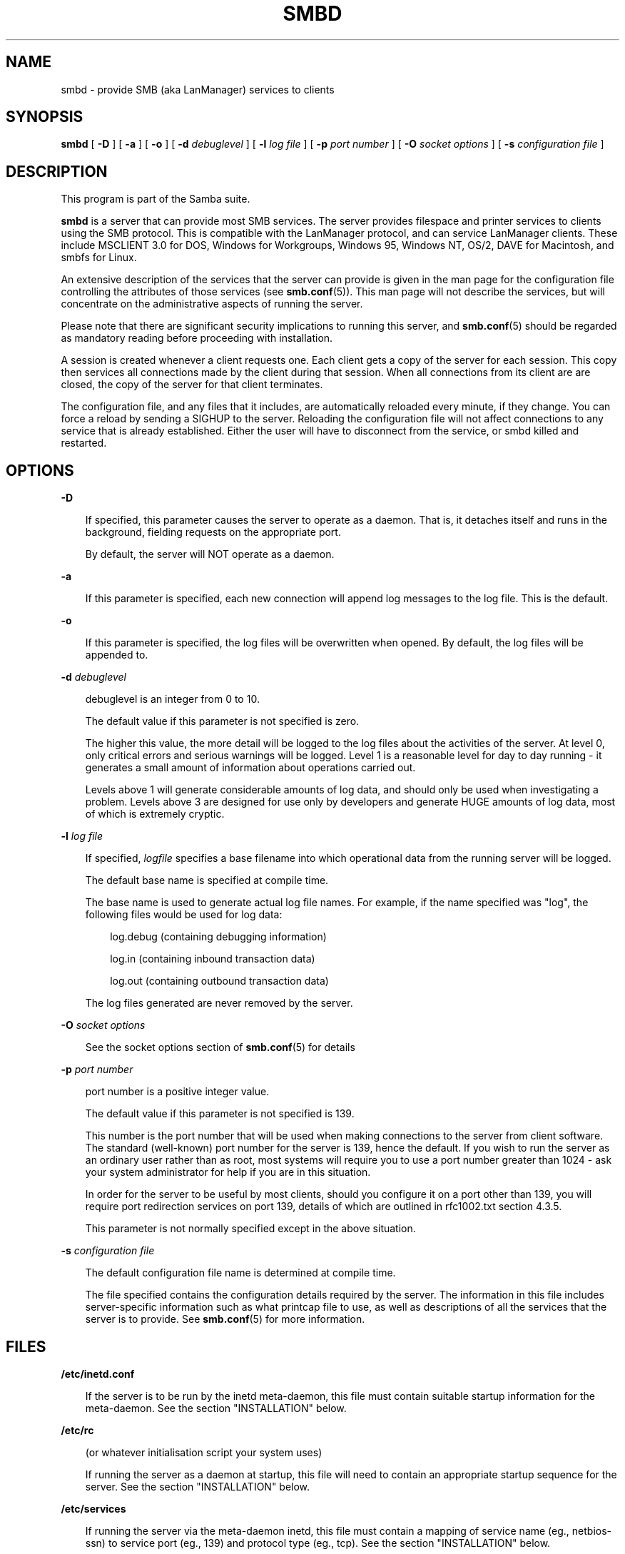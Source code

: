.TH SMBD 8 "19 Sep 1998" "smbd 2.0.0-alpha6"
.SH NAME
smbd \- provide SMB (aka LanManager) services to clients
.SH SYNOPSIS
.B smbd
[
.B \-D
] [
.B \-a
] [
.B \-o
] [
.B \-d
.I debuglevel
] [
.B \-l
.I log file
] [
.B \-p
.I port number
] [
.B \-O
.I socket options
] [
.B \-s
.I configuration file
]
.SH DESCRIPTION
This program is part of the Samba suite.

.B smbd
is a server that can provide most SMB services. The server provides
filespace and printer services to clients using the SMB protocol. This
is compatible with the LanManager protocol, and can service LanManager
clients.  These include MSCLIENT 3.0 for DOS, Windows for Workgroups,
Windows 95, Windows NT, OS/2, DAVE for Macintosh, and smbfs for Linux.

An extensive description of the services that the server can provide is given
in the man page for the configuration file controlling the attributes of those
services (see
.BR smb.conf (5)).
This man page will not describe the services, but
will concentrate on the administrative aspects of running the server.

Please note that there are significant security implications to running this
server, and
.BR smb.conf (5)
should be regarded as mandatory reading before proceeding with 
installation.

A session is created whenever a client requests one. Each client gets a copy
of the server for each session. This copy then services all connections made
by the client during that session. When all connections from its client are
are closed, the copy of the server for that client terminates.

The configuration file, and any files that it includes, are automatically
reloaded every minute, if they change.  You can force a reload by sending a
SIGHUP to the server.  Reloading the configuration file will not affect
connections to any service that is already established.  Either the user
will have to disconnect from the service, or smbd killed and restarted.
.SH OPTIONS
.B \-D

.RS 3
If specified, this parameter causes the server to operate as a daemon. That is,
it detaches itself and runs in the background, fielding requests on the 
appropriate port.

By default, the server will NOT operate as a daemon.
.RE

.B \-a

.RS 3
If this parameter is specified, each new connection will append log messages
to the log file.  This is the default.
.RE

.B \-o

.RS 3
If this parameter is specified, the log files will be overwritten when opened.
By default, the log files will be appended to.
.RE

.B \-d
.I debuglevel
.RS 3

debuglevel is an integer from 0 to 10.

The default value if this parameter is not specified is zero.

The higher this value, the more detail will be logged to the log files about
the activities of the server. At level 0, only critical errors and serious 
warnings will be logged. Level 1 is a reasonable level for day to day running
- it generates a small amount of information about operations carried out.

Levels above 1 will generate considerable amounts of log data, and should 
only be used when investigating a problem. Levels above 3 are designed for 
use only by developers and generate HUGE amounts of log data, most of which 
is extremely cryptic.
.RE

.B \-l
.I log file

.RS 3
If specified,
.I logfile
specifies a base filename into which operational data from the running server
will be logged.

The default base name is specified at compile time.

The base name is used to generate actual log file names. For example, if the
name specified was "log", the following files would be used for log data:

.RS 3
log.debug (containing debugging information)

log.in (containing inbound transaction data)

log.out (containing outbound transaction data)
.RE

The log files generated are never removed by the server.
.RE

.B \-O
.I socket options
.RS 3

See the socket options section of
.BR smb.conf (5)
for details

.RE
.B \-p
.I port number
.RS 3

port number is a positive integer value.

The default value if this parameter is not specified is 139.

This number is the port number that will be used when making connections to
the server from client software. The standard (well-known) port number for the
server is 139, hence the default. If you wish to run the server as an ordinary
user rather than as root, most systems will require you to use a port number
greater than 1024 - ask your system administrator for help if you are in this
situation.

In order for the server to be useful by most clients, should you configure
it on a port other than 139, you will require port redirection services
on port 139, details of which are outlined in rfc1002.txt section 4.3.5.

This parameter is not normally specified except in the above situation.
.RE

.B \-s
.I configuration file

.RS 3
The default configuration file name is determined at compile time.

The file specified contains the configuration details required by the server.
The information in this file includes server-specific information such as
what printcap file to use, as well as descriptions of all the services that the
server is to provide. See
.BR smb.conf (5)
for more information.
.RE
.SH FILES

.B /etc/inetd.conf

.RS 3
If the server is to be run by the inetd meta-daemon, this file must contain
suitable startup information for the meta-daemon. See the section 
"INSTALLATION" below.
.RE

.B /etc/rc

.RS 3
(or whatever initialisation script your system uses)

If running the server as a daemon at startup, this file will need to contain
an appropriate startup sequence for the server. See the section "INSTALLATION"
below.
.RE

.B /etc/services

.RS 3
If running the server via the meta-daemon inetd, this file must contain a
mapping of service name (eg., netbios-ssn)  to service port (eg., 139) and
protocol type (eg., tcp). See the section "INSTALLATION" below.
.RE

.B /usr/local/samba/lib/smb.conf

.RS 3
This file describes all the services the server is to make available to
clients. See
.BR smb.conf (5)
for more information.
.RE
.SH LIMITATIONS

On some systems
.B smbd
cannot change uid back to root after a setuid() call.
Such systems are called "trapdoor" uid systems. If you have such a system,
you will be unable to connect from a client (such as a PC) as two different
users at once. Attempts to connect the second user will result in "access
denied" or similar.
.SH ENVIRONMENT VARIABLES

.B PRINTER

.RS 3
If no printer name is specified to printable services, most systems will
use the value of this variable (or "lp" if this variable is not defined)
as the name of the printer to use. This is not specific to the server,
however.
.RE
.SH INSTALLATION
The location of the server and its support files is a matter for individual
system administrators. The following are thus suggestions only.

It is recommended that the server software be installed under the
/usr/local/samba hierarchy, in a directory readable by all, writeable only
by root. The server program itself should be executable by all, as
users may wish to run the server themselves (in which case it will of
course run with their privileges).  The server should NOT be
setuid. On some systems it may be worthwhile to make smbd setgid to an
empty group. This is because some systems may have a security hole where
daemon processes that become a user can be attached to with a
debugger. Making the smbd file setgid to an empty group may prevent
this hole from being exploited. This security hole and the suggested
fix has only been confirmed on Linux at the time this was written. It
is possible that this hole only exists in Linux, as testing on other
systems has thus far shown them to be immune.

The server log files should be put in a directory readable and writable only
by root, as the log files may contain sensitive information.

The configuration file should be placed in a directory readable and writable
only by root, as the configuration file controls security for the services
offered by the server. The configuration file can be made readable by all if
desired, but this is not necessary for correct operation of the server and
is not recommended. A sample configuration file "smb.conf.sample" is supplied
with the source to the server - this may be renamed to "smb.conf" and 
modified to suit your needs.

The remaining notes will assume the following:

.RS 3
.B smbd
(the server program) installed in /usr/local/samba/bin

smb.conf (the configuration file) installed in /usr/local/samba/lib

log files stored in /var/adm/smblogs
.RE

The server may be run either as a daemon by users or at startup, or it may
be run from a meta-daemon such as inetd upon request. If run as a daemon, the
server will always be ready, so starting sessions will be faster. If run from 
a meta-daemon some memory will be saved and utilities such as the tcpd 
TCP-wrapper may be used for extra security.

When you've decided, continue with either "RUNNING THE SERVER AS A DAEMON" or
"RUNNING THE SERVER ON REQUEST".
.SH RUNNING THE SERVER AS A DAEMON
To run the server as a daemon from the command line, simply put the
.B \-D
option
on the command line. There is no need to place an ampersand at the end of the
command line - the
.B \-D
option causes the server to detach itself from the
tty anyway.

Any user can run the server as a daemon (execute permissions permitting, of 
course). This is useful for testing purposes, and may even be useful as a
temporary substitute for something like ftp. When run this way, however, the
server will only have the privileges of the user who ran it.

To ensure that the server is run as a daemon whenever the machine is started,
and to ensure that it runs as root so that it can serve multiple clients, you 
will need to modify the system startup files. Wherever appropriate (for
example, in /etc/rc), insert the following line, substituting 
port number, log file location, configuration file location and debug level as
desired:

.RS 3
/usr/local/samba/bin/smbd -D -l /var/adm/smblogs/log -s /usr/local/samba/lib/smb.conf
.RE

(The above should appear in your initialisation script as a single line. 
Depending on your terminal characteristics, it may not appear that way in
this man page. If the above appears as more than one line, please treat any 
newlines or indentation as a single space or TAB character.)

If the options used at compile time are appropriate for your system, all
parameters except the desired debug level and
.B \-D
may be omitted. See the
section "OPTIONS" above.
.SH RUNNING THE SERVER ON REQUEST
If your system uses a meta-daemon such as inetd, you can arrange to have the
smbd server started whenever a process attempts to connect to it. This requires
several changes to the startup files on the host machine. If you are
experimenting as an ordinary user rather than as root, you will need the 
assistance of your system administrator to modify the system files.

You will probably want to set up the name server
.B nmbd
at the same time as
.B smbd
- refer to the man page 
.BR nmbd (8).

First, ensure that a port is configured in the file /etc/services. The 
well-known port 139 should be used if possible, though any port may be used.

Ensure that a line similar to the following is in /etc/services:

.RS 3
netbios-ssn	139/tcp
.RE

Note for NIS/YP users - you may need to rebuild the NIS service maps rather
than alter your local /etc/services file.

Next, put a suitable line in the file /etc/inetd.conf (in the unlikely event
that you are using a meta-daemon other than inetd, you are on your own). Note
that the first item in this line matches the service name in /etc/services.
Substitute appropriate values for your system in this line (see
.BR inetd (8)):

.RS 3
.\" turn off right adjustment
.ad l
netbios-ssn stream tcp nowait root /usr/local/samba/bin/smbd -d1 
-l/var/adm/smblogs/log -s/usr/local/samba/lib/smb.conf
.ad
.RE

(The above should appear in /etc/inetd.conf as a single line. Depending on 
your terminal characteristics, it may not appear that way in this man page.
If the above appears as more than one line, please treat any newlines or 
indentation as a single space or TAB character.)

Note that there is no need to specify a port number here, even if you are 
using a non-standard port number.

Lastly, edit the configuration file to provide suitable services. To start
with, the following two services should be all you need:

.RS 3
[homes]
.RS 3
 writable = yes
.RE

[printers]
.RS 3
 writable = no
 printable = yes
 path = /tmp
 public = yes
.RE
.RE

This will allow you to connect to your home directory and print to any printer
supported by the host (user privileges permitting).
.SH TESTING THE INSTALLATION
If running the server as a daemon, execute it before proceeding. If
using a meta-daemon, either restart the system or kill and restart the 
meta-daemon. Some versions of inetd will reread their configuration tables if
they receive a HUP signal.

If your machine's name is "fred" and your name is "mary", you should now be
able to connect to the service "\e\efred\emary".

To properly test and experiment with the server, we recommend using the
smbclient program (see
.BR smbclient (1)).
.SH VERSION
This man page is (mostly) correct for version 1.9.00 of the Samba suite,
plus some of the recent patches to it. These notes will necessarily lag behind 
development of the software, so it is possible that your version of 
the server has extensions or parameter semantics that differ from or are not 
covered by this man page. Please notify these to the address below for 
rectification.
.SH SEE ALSO
.BR hosts_access (5),
.BR inetd (8),
.BR nmbd (8), 
.BR smb.conf (5),
.BR smbclient (1),
.BR testparm (1), 
.BR testprns (1)
.BR rfc1001.txt
.BR rfc1002.txt
.SH DIAGNOSTICS
[This section under construction]

Most diagnostics issued by the server are logged in a specified log file. The
log file name is specified at compile time, but may be overridden on the
command line.

The number and nature of diagnostics available depends on the debug level used
by the server. If you have problems, set the debug level to 3 and peruse the
log files.

Most messages are reasonably self-explanatory. Unfortunately, at time of
creation of this man page the source code is still too fluid to warrant
describing each and every diagnostic. At this stage your best bet is still
to grep the source code and inspect the conditions that gave rise to the 
diagnostics you are seeing.

.SH SIGNALS

In version 1.9.18 and above the debug log level of smbd may be raised 
by sending it a SIGUSR1 (kill -USR1 <smbd-pid>) and lowered by sending 
it a SIGUSR2 (kill -USR2 <smbd-pid>). This is to allow transient problems
to be diagnosed, whilst still running at a normally low log level.

Note that as the signal handlers send a debug write, they are not
re-entrant in smbd. This you should wait until smbd is in a state of
waiting for an incoming smb before issuing them. It is possible to
make the signal handlers safe by un-blocking the signals before the
select call and re-blocking them after, however this would affect
performance.

.SH BUGS
None known.
.SH CREDITS
The original Samba software and related utilities were created by 
Andrew Tridgell (samba-bugs@samba.anu.edu.au). Andrew is also the Keeper
of the Source for this project.


See
.BR smb.conf (5)
for a full list of contributors and details on how to 
submit bug reports, comments etc.
